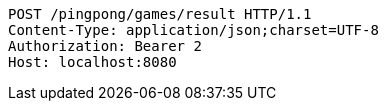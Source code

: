 [source,http,options="nowrap"]
----
POST /pingpong/games/result HTTP/1.1
Content-Type: application/json;charset=UTF-8
Authorization: Bearer 2
Host: localhost:8080

----